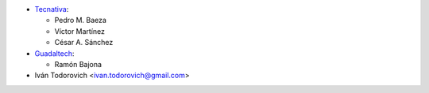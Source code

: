 * `Tecnativa <https://www.tecnativa.com>`__:

  * Pedro M. Baeza
  * Víctor Martínez
  * César A. Sánchez

* `Guadaltech <https://www.guadaltech.es>`__:

  * Ramón Bajona

* Iván Todorovich <ivan.todorovich@gmail.com>
